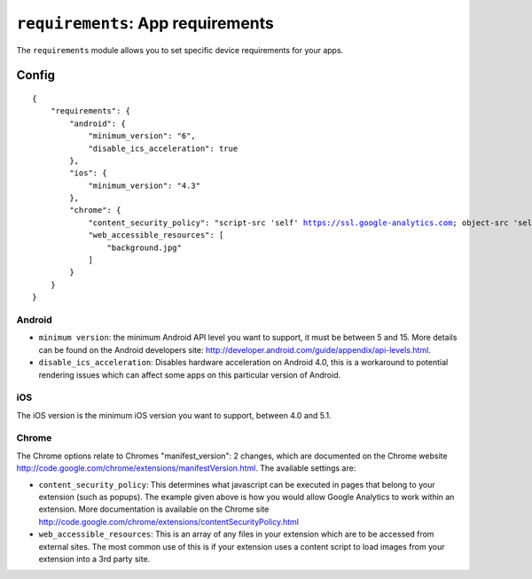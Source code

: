 .. _modules-requirements:

``requirements``: App requirements
================================================================================

The ``requirements`` module allows you to set specific device requirements for your apps.

Config
------

.. parsed-literal::
    {
        "requirements": {
            "android": {
                "minimum_version": "6",
                "disable_ics_acceleration": true
            },
            "ios": {
                "minimum_version": "4.3"
            },
            "chrome": {
                "content_security_policy": "script-src 'self' https://ssl.google-analytics.com; object-src 'self'",
                "web_accessible_resources": [
                    "background.jpg"
                ]
            }
        }
    }

Android
~~~~~~~

* ``minimum version``: the minimum Android API level you want to support, it must be between 5 and 15. More details can be found on the Android developers site: http://developer.android.com/guide/appendix/api-levels.html.
* ``disable_ics_acceleration``: Disables hardware acceleration on Android 4.0, this is a workaround to potential rendering issues which can affect some apps on this particular version of Android.

iOS
~~~

The iOS version is the minimum iOS version you want to support, between 4.0 and 5.1.

Chrome
~~~~~~

The Chrome options relate to Chromes "manifest_version": 2 changes, which are documented on the Chrome website http://code.google.com/chrome/extensions/manifestVersion.html. The available settings are:

* ``content_security_policy``: This determines what javascript can be executed in pages that belong to your extension (such as popups). The example given above is how you would allow Google Analytics to work within an extension. More documentation is available on the Chrome site http://code.google.com/chrome/extensions/contentSecurityPolicy.html
* ``web_accessible_resources``: This is an array of any files in your extension which are to be accessed from external sites. The most common use of this is if your extension uses a content script to load images from your extension into a 3rd party site.